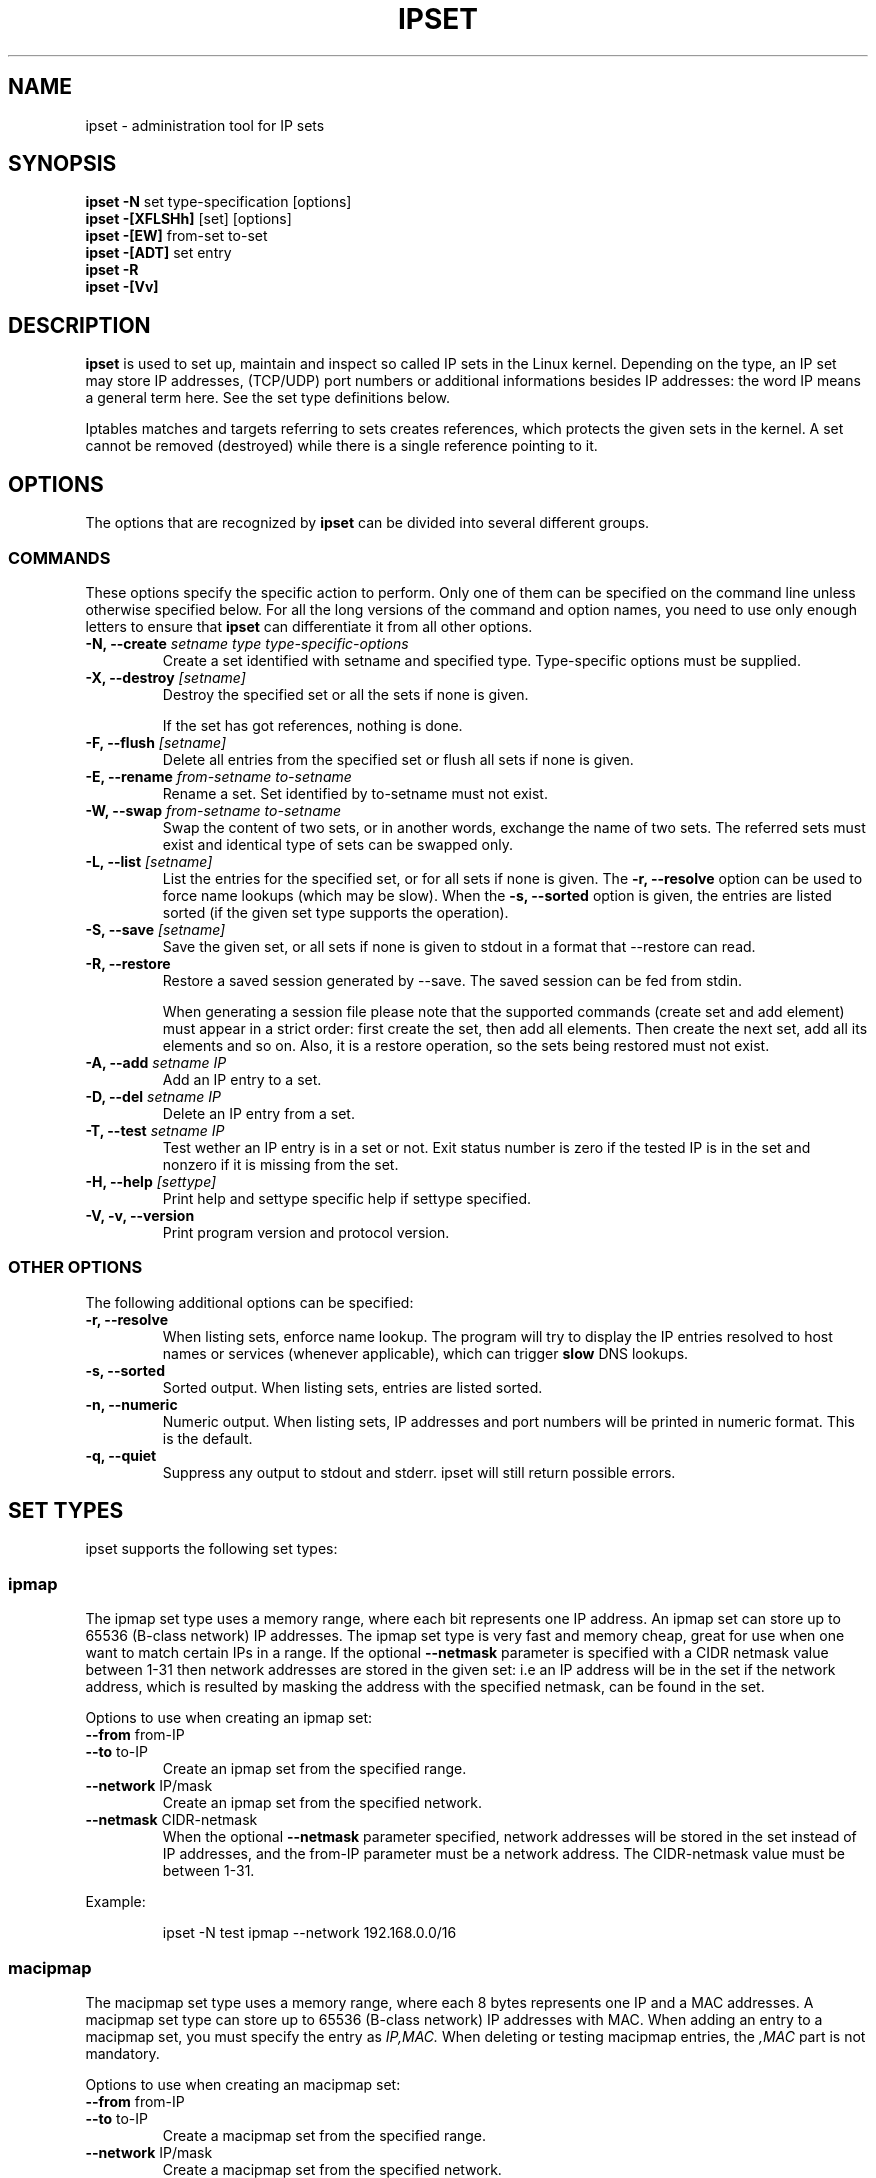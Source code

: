 .TH IPSET 8 "Feb 05, 2004" "" ""
.\"
.\" Man page written by Jozsef Kadlecsik <kadlec@blackhole.kfki.hu>
.\"
.\"	This program is free software; you can redistribute it and/or modify
.\"	it under the terms of the GNU General Public License as published by
.\"	the Free Software Foundation; either version 2 of the License, or
.\"	(at your option) any later version.
.\"
.\"	This program is distributed in the hope that it will be useful,
.\"	but WITHOUT ANY WARRANTY; without even the implied warranty of
.\"	MERCHANTABILITY or FITNESS FOR A PARTICULAR PURPOSE.  See the
.\"	GNU General Public License for more details.
.\"
.\"	You should have received a copy of the GNU General Public License
.\"	along with this program; if not, write to the Free Software
.\"	Foundation, Inc., 675 Mass Ave, Cambridge, MA 02139, USA.
.\"
.\"
.SH NAME
ipset \- administration tool for IP sets
.SH SYNOPSIS
.BR "ipset -N " "set type-specification [options]"
.br
.BR "ipset -[XFLSHh] " "[set] [options]"
.br
.BR "ipset -[EW] " "from-set to-set"
.br
.BR "ipset -[ADT] " "set entry"
.br
.BR "ipset -R "
.br
.BR "ipset -[Vv] "
.SH DESCRIPTION
.B ipset
is used to set up, maintain and inspect so called IP sets in the Linux
kernel. Depending on the type, an IP set may store IP addresses, (TCP/UDP)
port numbers or additional informations besides IP addresses: the word IP 
means a general term here. See the set type definitions below.
.P
Iptables matches and targets referring to sets creates references, which
protects the given sets in the kernel. A set cannot be removed (destroyed)
while there is a single reference pointing to it.
.SH OPTIONS
The options that are recognized by
.B ipset
can be divided into several different groups.
.SS COMMANDS
These options specify the specific action to perform.  Only one of them
can be specified on the command line unless otherwise specified
below.  For all the long versions of the command and option names, you
need to use only enough letters to ensure that
.B ipset
can differentiate it from all other options.
.TP
.BI "-N, --create " "\fIsetname\fP type type-specific-options"
Create a set identified with setname and specified type. 
Type-specific options must be supplied.
.TP
.BI "-X, --destroy " "[\fIsetname\fP]"
Destroy the specified set or all the sets if none is given.

If the set has got references, nothing is done.
.TP
.BI "-F, --flush " "[\fIsetname\fP]"
Delete all entries from the specified set or flush
all sets if none is given.
.TP
.BI "-E, --rename " "\fIfrom-setname\fP \fIto-setname\fP"
Rename a set. Set identified by to-setname must not exist.
.TP
.BI "-W, --swap " "\fIfrom-setname\fP \fIto-setname\fP"
Swap the content of two sets, or in another words, 
exchange the name of two sets. The referred sets must exist and
identical type of sets can be swapped only.
.TP
.BI "-L, --list " "[\fIsetname\fP]"
List the entries for the specified set, or for
all sets if none is given. The
.B "-r, --resolve"
option can be used to force name lookups (which may be slow). When the
.B "-s, --sorted"
option is given, the entries are listed sorted (if the given set
type supports the operation).
.TP
.BI "-S, --save " "[\fIsetname\fP]"
Save the given set, or all sets if none is given
to stdout in a format that --restore can read.
.TP
.BI "-R, --restore "
Restore a saved session generated by --save. The saved session
can be fed from stdin.

When generating a session file please note that the supported commands
(create set and add element) must appear in a strict order: first create
the set, then add all elements. Then create the next set, add all its elements
and so on. Also, it is a restore operation, so the sets being restored must 
not exist.
.TP
.BI "-A, --add " "\fIsetname\fP \fIIP\fP"
Add an IP entry to a set.
.TP
.BI "-D, --del " "\fIsetname\fP \fIIP\fP"
Delete an IP entry from a set. 
.TP
.BI "-T, --test " "\fIsetname\fP \fIIP
Test wether an IP entry is in a set or not. Exit status number is zero
if the tested IP is in the set and nonzero if it is missing from 
the set.
.TP
.BI "-H, --help " "[settype]"
Print help and settype specific help if settype specified.
.TP
.BI "-V, -v, --version "
Print program version and protocol version.
.P
.SS "OTHER OPTIONS"
The following additional options can be specified:
.TP
.B "-r, --resolve"
When listing sets, enforce name lookup. The 
program will try to display the IP entries resolved to 
host names or services (whenever applicable), which can trigger
.B
slow
DNS 
lookups.
.TP
.B "-s, --sorted"
Sorted output. When listing sets, entries are listed sorted.
.TP
.B "-n, --numeric"
Numeric output. When listing sets, IP addresses and 
port numbers will be printed in numeric format. This is the default.
.TP
.B "-q, --quiet"
Suppress any output to stdout and stderr. ipset will still return
possible errors.
.SH SET TYPES
ipset supports the following set types:
.SS ipmap
The ipmap set type uses a memory range, where each bit represents
one IP address. An ipmap set can store up to 65536 (B-class network)
IP addresses. The ipmap set type is very fast and memory cheap, great
for use when one want to match certain IPs in a range. If the optional
.B "--netmask"
parameter is specified with a CIDR netmask value between 1-31 then
network addresses are stored in the given set: i.e an
IP address will be in the set if the network address, which is resulted
by masking the address with the specified netmask, can be found in the set.
.P
Options to use when creating an ipmap set:
.TP
.BR "--from " from-IP
.TP
.BR "--to " to-IP
Create an ipmap set from the specified range.
.TP
.BR "--network " IP/mask
Create an ipmap set from the specified network.
.TP
.BR "--netmask " CIDR-netmask
When the optional
.B "--netmask"
parameter specified, network addresses will be 
stored in the set instead of IP addresses, and the from-IP parameter
must be a network address. The CIDR-netmask value must be between 1-31.
.PP
Example:
.IP
ipset \-N test ipmap \-\-network 192.168.0.0/16 
.SS macipmap
The macipmap set type uses a memory range, where each 8 bytes
represents one IP and a MAC addresses. A macipmap set type can store
up to 65536 (B-class network) IP addresses with MAC.
When adding an entry to a macipmap set, you must specify the entry as
.I IP,MAC.
When deleting or testing macipmap entries, the
.I ,MAC
part is not mandatory.
.P
Options to use when creating an macipmap set:
.TP
.BR "--from " from-IP
.TP
.BR "--to " to-IP
Create a macipmap set from the specified range.
.TP
.BR "--network " IP/mask
Create a macipmap set from the specified network.
.TP
.BR "--matchunset"
When the optional
.B "--matchunset"
parameter specified, IP addresses which could be stored 
in the set but not set yet, will always match.
.P
Please note, the 
.I
set
and
.I
SET
netfilter kernel modules
.B
always
use the source MAC address from the packet to match, add or delete
entries from a macipmap type of set.
.SS portmap
The portmap set type uses a memory range, where each bit represents
one port. A portmap set type can store up to 65536 ports.
The portmap set type is very fast and memory cheap.
.P
Options to use when creating an portmap set:
.TP
.BR "--from " from-port
.TP
.BR "--to " to-port
Create a portmap set from the specified range.
.SS iphash
The iphash set type uses a hash to store IP addresses.
In order to avoid clashes in the hash double-hashing, and as a last
resort, dynamic growing of the hash performed. The iphash set type is
great to store random addresses. If the optional
.B "--netmask"
parameter is specified with a CIDR netmask value between 1-31 then
network addresses are stored in the given set: i.e an
IP address will be in the set if the network address, which is resulted
by masking the address with the specified netmask, can be found in the set.
.P
Options to use when creating an iphash set:
.TP
.BR "--hashsize " hashsize
The initial hash size (default 1024)
.TP
.BR "--probes " probes
How many times try to resolve clashing at adding an IP to the hash 
by double-hashing (default 8).
.TP
.BR "--resize " percent
Increase the hash size by this many percent (default 50) when adding
an IP to the hash could not be performed after
.B
probes
number of double-hashing. 
.TP
.BR "--netmask " CIDR-netmask
When the optional
.B "--netmask"
parameter specified, network addresses will be 
stored in the set instead of IP addresses. The CIDR-netmask value must
be between 1-31.
.P
The iphash type of sets can store up to 65536 entries. If a set is full,
no new entries can be added to it.
.P
Sets created by zero valued resize parameter won't be resized at all.
The lookup time in an iphash type of set grows approximately linearly with
the value of the 
.B
probes
parameter. In general higher 
.B
probe
value results better utilized hash while smaller value
produces larger, sparser hash.
.PP
Example:
.IP
ipset \-N test iphash \-\-probes 2
.SS nethash
The nethash set type uses a hash to store different size of
network addresses. The
.I
IP
"address" used in the ipset commands must be in the form
.I
IP-address/cidr-size
where the CIDR block size must be in the inclusive range of 1-31.
In order to avoid clashes in the hash 
double-hashing, and as a last resort, dynamic growing of the hash performed.
.P
Options to use when creating an nethash set:
.TP
.BR "--hashsize " hashsize
The initial hash size (default 1024)
.TP
.BR "--probes " probes
How many times try to resolve clashing at adding an IP to the hash 
by double-hashing (default 4).
.TP
.BR "--resize " percent
Increase the hash size by this many percent (default 50) when adding
an IP to the hash could not be performed after
.P
The nethash type of sets can store up to 65536 entries. If a set is full,
no new entries can be added to it.
.P
An IP address will be in a nethash type of set if it belongs to any of the
netblocks added to the set. The matching always start from the smallest
size of netblock (most specific netmask) to the largest ones (least
specific netmasks). When adding/deleting IP addresses
to a nethash set by the
.I
SET
netfilter kernel module, it will be added/deleted by the smallest
netblock size which can be found in the set, or by /31 if the set is empty.
.P
The lookup time in a nethash type of set grows approximately linearly 
with the times of the
.B
probes
parameter and the number of different mask parameters in the hash.
Otherwise the same speed and memory efficiency comments applies here 
as at the iphash type.
.SS ipporthash
The ipporthash set type uses a hash to store IP address and port pairs.
In order to avoid clashes in the hash double-hashing, and as a last
resort, dynamic growing of the hash performed. An ipporthash set can 
store up to 65536 (B-class network) IP addresses with all possible port
values. When adding, deleting and testing values in an ipporthash type of
set, the entries must be specified as
.B
"IP,port".
.P
The ipporthash types of sets evaluates two src/dst parameters of the 
.I
set
match and 
.I
SET
target. 
.P
Options to use when creating an ipporthash set:
.TP
.BR "--from " from-IP
.TP
.BR "--to " to-IP
Create an ipporthash set from the specified range.
.TP
.BR "--network " IP/mask
Create an ipporthash set from the specified network.
.TP
.BR "--hashsize " hashsize
The initial hash size (default 1024)
.TP
.BR "--probes " probes
How many times try to resolve clashing at adding an IP to the hash 
by double-hashing (default 8).
.TP
.BR "--resize " percent
Increase the hash size by this many percent (default 50) when adding
an IP to the hash could not be performed after
.B
probes
number of double-hashing.
.P
The same resizing, speed and memory efficiency comments applies here 
as at the iphash type.
.SS ipportiphash
The ipportiphash set type uses a hash to store IP address,port and IP
address triples. The first IP address must come form a maximum /16
sized network or range while the port number and the second IP address
parameters are arbitrary. When adding, deleting and testing values in an 
ipportiphash type of set, the entries must be specified as
.B
"IP,port,IP".
.P
The ipportiphash types of sets evaluates three src/dst parameters of the 
.I
set
match and 
.I
SET
target. 
.P
Options to use when creating an ipportiphash set:
.TP
.BR "--from " from-IP
.TP
.BR "--to " to-IP
Create an ipportiphash set from the specified range.
.TP
.BR "--network " IP/mask
Create an ipportiphash set from the specified network.
.TP
.BR "--hashsize " hashsize
The initial hash size (default 1024)
.TP
.BR "--probes " probes
How many times try to resolve clashing at adding an IP to the hash 
by double-hashing (default 8).
.TP
.BR "--resize " percent
Increase the hash size by this many percent (default 50) when adding
an IP to the hash could not be performed after
.B
probes
number of double-hashing.
.P
The same resizing, speed and memory efficiency comments applies here 
as at the iphash type.
.SS ipportnethash
The ipportnethash set type uses a hash to store IP address, port, and
network address triples. The IP address must come form a maximum /16
sized network or range while the port number and the network address
parameters are arbitrary, but the size of the network address must be
between /1-/31. When adding, deleting 
and testing values in an ipportnethash type of set, the entries must be
specified as
.B
"IP,port,IP/cidr-size".
.P
The ipportnethash types of sets evaluates three src/dst parameters of the 
.I
set
match and 
.I
SET
target. 
.P
Options to use when creating an ipportnethash set:
.TP
.BR "--from " from-IP
.TP
.BR "--to " to-IP
Create an ipporthash set from the specified range.
.TP
.BR "--network " IP/mask
Create an ipporthash set from the specified network.
.TP
.BR "--hashsize " hashsize
The initial hash size (default 1024)
.TP
.BR "--probes " probes
How many times try to resolve clashing at adding an IP to the hash 
by double-hashing (default 8).
.TP
.BR "--resize " percent
Increase the hash size by this many percent (default 50) when adding
an IP to the hash could not be performed after
.B
probes
number of double-hashing.
.P
The same resizing, speed and memory efficiency comments applies here 
as at the iphash type.
.SS iptree
The iptree set type uses a tree to store IP addresses, optionally 
with timeout values.
.P
Options to use when creating an iptree set:
.TP
.BR "--timeout " value
The timeout value for the entries in seconds (default 0)
.P
If a set was created with a nonzero valued 
.B "--timeout"
parameter then one may add IP addresses to the set with a specific 
timeout value using the syntax 
.I IP,timeout-value.
Similarly to the hash types, the iptree type of sets can store up to 65536
entries.
.SS iptreemap
The iptreemap set type uses a tree to store IP addresses or networks, 
where the last octet of an IP address are stored in a bitmap.
As input entry, you can add IP addresses, CIDR blocks or network ranges
to the set. Network ranges can be specified in the format
.I IP1-IP2
.P
Options to use when creating an iptreemap set:
.TP
.BR "--gc " value
How often the garbage collection should be called, in seconds (default 300)
.SS setlist
The setlist type uses a simple list in which you can store sets. By the
.I
ipset
command you can add, delete and test sets in a setlist type of set.
You can specify the sets as
.B
"setname[,after|before,setname]".
By default new sets are added after (appended to) the existing
elements. Setlist type of sets cannot be added to a setlist type of set.
.P
Options to use when creating a setlist type of set:
.TP
.BR "--size " size
Create a setlist type of set with the given size (default 8).
.PP
By the
.I
set
match or
.I
SET
target of
.I
iptables
you can test, add or delete entries in the sets. The match
will try to find a matching IP address/port in the sets and 
the target will try to add the IP address/port to the first set
to which it can be added. The number of src,dst options of
the match and target are important: sets which eats more src,dst
parameters than specified are skipped, while sets with equal
or less parameters are checked, elements added. For example
if
.I
a
and
.I
b
are setlist type of sets then in the command
.IP
iptables \-m set \-\-match\-set a src,dst \-j SET \-\-add-set b src,dst
.PP
the match and target will skip any set in
.I a
and
.I b
which stores 
data triples, but will check all sets with single or double
data storage in
.I a
set and add src to the first single or src,dst to the first double 
data storage set in
.I b.
.P
You can imagine a setlist type of set as an ordered union of
the set elements. 
.SH GENERAL RESTRICTIONS
Setnames starting with colon (:) cannot be defined. Zero valued set 
entries cannot be used with hash type of sets.
.SH COMMENTS
If you want to store same size subnets from a given network
(say /24 blocks from a /8 network), use the ipmap set type.
If you want to store random same size networks (say random /24 blocks), 
use the iphash set type. If you have got random size of netblocks, 
use nethash.
.P
Old separator tokens (':' and '%") are still accepted.
.P
Binding support is removed.
.SH DIAGNOSTICS
Various error messages are printed to standard error.  The exit code
is 0 for correct functioning.  Errors which appear to be caused by
invalid or abused command line parameters cause an exit code of 2, and
other errors cause an exit code of 1.
.SH BUGS
Bugs? No, just funny features. :-)
OK, just kidding...
.SH SEE ALSO
.BR iptables (8),
.SH AUTHORS
Jozsef Kadlecsik wrote ipset, which is based on ippool by
Joakim Axelsson, Patrick Schaaf and Martin Josefsson.
.P
Sven Wegener wrote the iptreemap type.
.SH LAST REMARK
.BR "I stand on the shoulders of giants."
